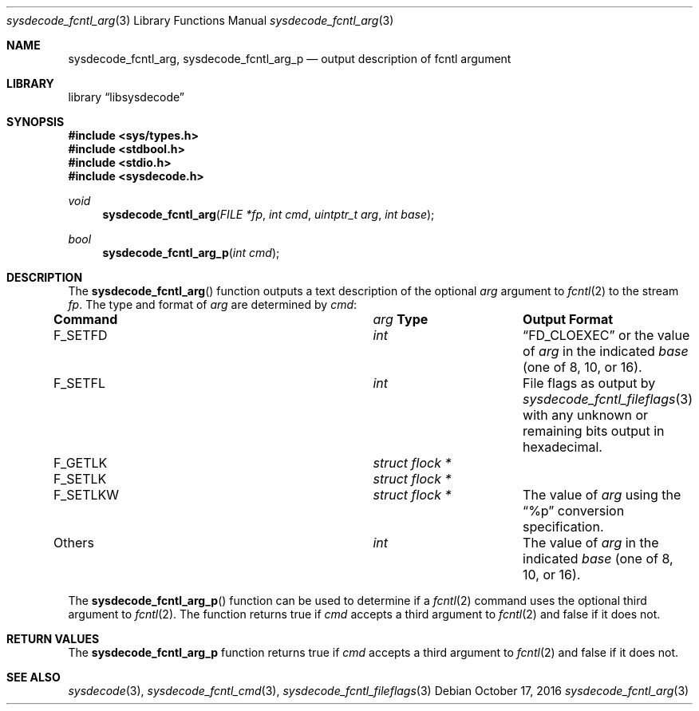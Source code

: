 .\"
.\" Copyright (c) 2016 John Baldwin <jhb@FreeBSD.org>
.\" All rights reserved.
.\"
.\" Redistribution and use in source and binary forms, with or without
.\" modification, are permitted provided that the following conditions
.\" are met:
.\" 1. Redistributions of source code must retain the above copyright
.\"    notice, this list of conditions and the following disclaimer.
.\" 2. Redistributions in binary form must reproduce the above copyright
.\"    notice, this list of conditions and the following disclaimer in the
.\"    documentation and/or other materials provided with the distribution.
.\"
.\" THIS SOFTWARE IS PROVIDED BY THE AUTHOR AND CONTRIBUTORS ``AS IS'' AND
.\" ANY EXPRESS OR IMPLIED WARRANTIES, INCLUDING, BUT NOT LIMITED TO, THE
.\" IMPLIED WARRANTIES OF MERCHANTABILITY AND FITNESS FOR A PARTICULAR PURPOSE
.\" ARE DISCLAIMED.  IN NO EVENT SHALL THE AUTHOR OR CONTRIBUTORS BE LIABLE
.\" FOR ANY DIRECT, INDIRECT, INCIDENTAL, SPECIAL, EXEMPLARY, OR CONSEQUENTIAL
.\" DAMAGES (INCLUDING, BUT NOT LIMITED TO, PROCUREMENT OF SUBSTITUTE GOODS
.\" OR SERVICES; LOSS OF USE, DATA, OR PROFITS; OR BUSINESS INTERRUPTION)
.\" HOWEVER CAUSED AND ON ANY THEORY OF LIABILITY, WHETHER IN CONTRACT, STRICT
.\" LIABILITY, OR TORT (INCLUDING NEGLIGENCE OR OTHERWISE) ARISING IN ANY WAY
.\" OUT OF THE USE OF THIS SOFTWARE, EVEN IF ADVISED OF THE POSSIBILITY OF
.\" SUCH DAMAGE.
.\"
.\" $FreeBSD$
.\"
.Dd October 17, 2016
.Dt sysdecode_fcntl_arg 3
.Os
.Sh NAME
.Nm sysdecode_fcntl_arg ,
.Nm sysdecode_fcntl_arg_p
.Nd output description of fcntl argument
.Sh LIBRARY
.Lb libsysdecode
.Sh SYNOPSIS
.In sys/types.h
.In stdbool.h
.In stdio.h
.In sysdecode.h
.Ft void
.Fn sysdecode_fcntl_arg "FILE *fp" "int cmd" "uintptr_t arg" "int base"
.Ft bool
.Fn sysdecode_fcntl_arg_p "int cmd"
.Sh DESCRIPTION
The
.Fn sysdecode_fcntl_arg
function outputs a text description of the optional
.Fa arg
argument to
.Xr fcntl 2
to the stream
.Fa fp .
The type and format of
.Fa arg
are determined by
.Fa cmd :
.Bl -column ".Dv F_SETLKW" "Vt struct flock *"
.It Sy Command Ta Fa arg Sy Type Ta Sy Output Format
.It
.It Dv F_SETFD Ta Vt int Ta
.Dq FD_CLOEXEC
or the value of
.Fa arg
in the indicated
.Fa base
.Pq one of 8, 10, or 16 .
.It
.It Dv F_SETFL Ta Vt int Ta
File flags as output by
.Xr sysdecode_fcntl_fileflags 3
with any unknown or remaining bits output in hexadecimal.
.It
.It Dv F_GETLK Ta Vt struct flock * Ta
.It Dv F_SETLK Ta Vt struct flock * Ta
.It Dv F_SETLKW Ta Vt struct flock * Ta
The value of
.Fa arg
using the
.Dq %p
conversion specification.
.It
.It Others Ta Vt int Ta
The value of
.Fa arg
in the indicated
.Fa base
.Pq one of 8, 10, or 16 .
.El
.Pp
The
.Fn sysdecode_fcntl_arg_p
function can be used to determine if a
.Xr fcntl 2
command uses the optional third argument to
.Xr fcntl 2 .
The function returns
.Dv true
if
.Fa cmd
accepts a third argument to
.Xr fcntl 2
and
.Dv false
if it does not.
.Sh RETURN VALUES
The
.Nm sysdecode_fcntl_arg_p
function returns
.Dv true
if
.Fa cmd
accepts a third argument to
.Xr fcntl 2
and
.Dv false
if it does not.
.Sh SEE ALSO
.Xr sysdecode 3 ,
.Xr sysdecode_fcntl_cmd 3 ,
.Xr sysdecode_fcntl_fileflags 3
